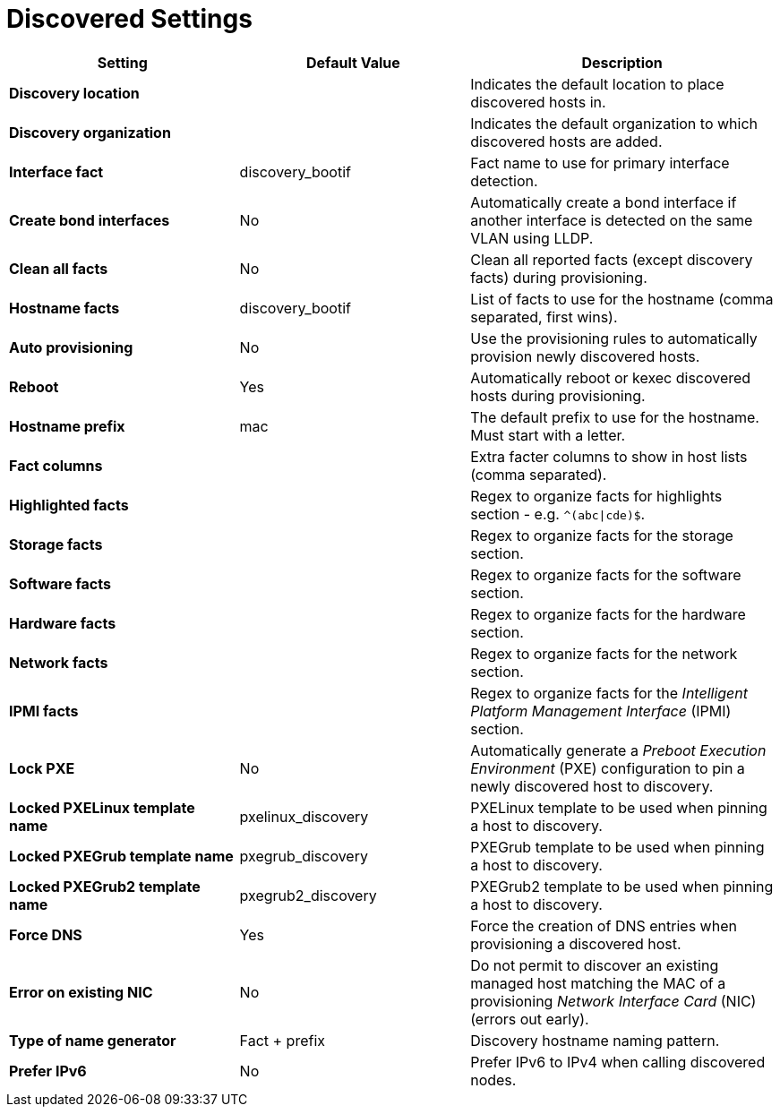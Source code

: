 [id="discovered_settings_{context}"]
= Discovered Settings

[cols="30%,30%,40%",options="header"]
|====
| Setting | Default Value | Description
| *Discovery location* | |Indicates the default location to place discovered hosts in.
| *Discovery organization* | | Indicates the default organization to which discovered hosts are added.
| *Interface fact* | discovery_bootif | Fact name to use for primary interface detection.
| *Create bond interfaces* | No | Automatically create a bond interface if another interface is detected on the same VLAN using LLDP.
| *Clean all facts* | No | Clean all reported facts (except discovery facts) during provisioning.
| *Hostname facts* | discovery_bootif | List of facts to use for the hostname (comma separated, first wins).
| *Auto provisioning* | No | Use the provisioning rules to automatically provision newly discovered hosts.
| *Reboot* | Yes | Automatically reboot or kexec discovered hosts during provisioning.
| *Hostname prefix* | mac | The default prefix to use for the hostname.
Must start with a letter.
| *Fact columns* | | Extra facter columns to show in host lists (comma separated).
| *Highlighted facts* | | Regex to organize facts for highlights section - e.g. `^(abc\|cde)$`.
| *Storage facts* | | Regex to organize facts for the storage section.
| *Software facts* | | Regex to organize facts for the software section.
| *Hardware facts* | | Regex to organize facts for the hardware section.
| *Network facts* | | Regex to organize facts for the network section.
| *IPMI facts* | | Regex to organize facts for the _Intelligent Platform Management Interface_ (IPMI) section.
| *Lock PXE* | No | Automatically generate a _Preboot Execution Environment_ (PXE) configuration to pin a newly discovered host to discovery.
| *Locked PXELinux template name* | pxelinux_discovery | PXELinux template to be used when pinning a host to discovery.
| *Locked PXEGrub template name* | pxegrub_discovery | PXEGrub template to be used when pinning a host to discovery.
| *Locked PXEGrub2 template name* | pxegrub2_discovery | PXEGrub2 template to be used when pinning a host to discovery.
| *Force DNS* | Yes | Force the creation of DNS entries when provisioning a discovered host.
| *Error on existing NIC* | No | Do not permit to discover an existing managed host matching the MAC of a provisioning _Network Interface Card_ (NIC) (errors out early).
| *Type of name generator* | Fact + prefix |Discovery hostname naming pattern.
| *Prefer IPv6* | No | Prefer IPv6 to IPv4 when calling discovered nodes.
|====
